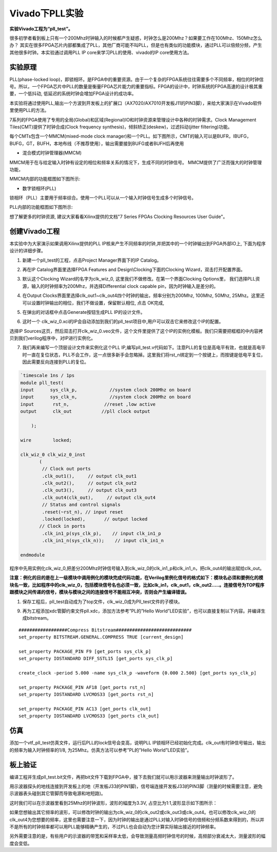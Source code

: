 Vivado下PLL实验
=================

**实验Vivado工程为“pll_test”。**

很多初学者看到板上只有一个200Mhz时钟输入的时候都产生疑惑，时钟怎么是200Mhz？如果要工作在100Mhz、150Mhz怎么办？
其实在很多FPGA芯片内部都集成了PLL，其他厂商可能不叫PLL，但是也有类似的功能模块，通过PLL可以倍频分频，产生其他很多时钟。本实验通过调用PLL
IP core来学习PLL的使用、vivado的IP core使用方法。

实验原理 
---------

PLL(phase-locked loop)，即锁相环。是FPGA中的重要资源。由于一个复杂的FPGA系统往往需要多个不同频率，相位的时钟信号。所以，一个FPGA芯片中PLL的数量是衡量FPGA芯片能力的重要指标。FPGA的设计中，时钟系统的FPGA高速的设计极其重要，一个低抖动, 低延迟的系统时钟会增加FPGA设计的成功率。

本实验将通过使用PLL,输出一个方波到开发板上的扩展口（AX7020/AX7010开发板J11的PIN3脚），来给大家演示在Vivado软件里使用PLL的方法。

7系列的FPGA使用了专用的全局(Global)和区域(Regional)IO和时钟资源来管理设计中各种的时钟需求。Clock Management Tiles(CMT)提供了时钟合成(Clock frequency synthesis)，倾斜矫正(deskew)，过滤抖动(jitter filtering)功能。

每个CMTs包含一个MMCM(mixed-mode clock manager)和一个PLL。如下图所示，CMT的输入可以是BUFR，IBUFG，BUFG，GT，BUFH，本地布线（不推荐使用），输出需要接到BUFG或者BUFH后再使用

.. image:: images/06_media/image1.png
      
-  混合模式时钟管理器(MMCM)

MMCM用于在与给定输入时钟有设定的相位和频率关系的情况下，生成不同的时钟信号。 MMCM提供了广泛而强大的时钟管理功能，

MMCM内部的功能框图如下图所示:

.. image:: images/06_media/image2.png
      
-  数字锁相环(PLL)

锁相环（PLL）主要用于频率综合。使用一个PLL可以从一个输入时钟信号生成多个时钟信号。

PLL内部的功能框图如下图所示:

.. image:: images/06_media/image3.png
      
想了解更多的时钟资源, 建议大家看看Xilinx提供的文档"7 Series FPGAs Clocking Resources User Guide"。

创建Vivado工程
--------------

本实验中为大家演示如果调用Xilinx提供的PLL IP核来产生不同频率的时钟,并把其中的一个时钟输出到FPGA外部IO上, 下面为程序设计的详细步骤。

1) 新建一个pll_test的工程，点击Project Manager界面下的IP Catalog。

.. image:: images/06_media/image4.png
      
2) 再在IP Catalog界面里选择FPGA Features and Design\\Clocking下面的Clocking Wizard，双击打开配置界面。

.. image:: images/06_media/image5.png
      
3) 默认这个Clocking Wizard的名字为clk_wiz_0, 这里我们不做修改。在第一个界面Clocking Options里， 我们选择PLL资源，输入的时钟频率为200Mhz，并选择Differential clock capable pin，因为时钟输入是差分的。

.. image:: images/06_media/image6.png
      
4) 在Output Clocks界面里选择clk_out1~clk_out4四个时钟的输出，频率分别为200Mhz, 100Mhz, 50Mhz, 25Mhz。这里还可以设置时钟输出的相位，我们不做设置，保留默认相位, 点击 OK完成,

.. image:: images/06_media/image7.png
      
5) 在弹出的对话框中点击Generate按钮生成PLL IP的设计文件。

.. image:: images/06_media/image8.png
      
6) 这时一个 clk_wiz_0.xci的IP会自动添加到我们的pll_test项目中,用户可以双击它来修改这个IP的配置。

.. image:: images/06_media/image9.png
      
选择IP Sources这页，然后双击打开clk_wiz_0.veo文件，这个文件里提供了这个IP的实例化模板。我们只需要把框框的中内容拷贝到我们verilog程序中，对IP进行实例化。

.. image:: images/06_media/image10.png
      
7) 我们再来编写一个顶层设计文件来实例化这个PLL IP,编写pll_test.v代码如下。注意PLL的复位是高电平有效，也就是高电平时一直在复位状态，PLL不会工作，这一点很多新手会忽略掉。这里我们将rst_n绑定到一个按键上，而按键是低电平复位，因此需要反向连接到PLL的复位。

.. code:: verilog

 `timescale 1ns / 1ps
 module pll_test(
 input      sys_clk_p,            //system clock 200Mhz on board
 input      sys_clk_n,            //system clock 200Mhz on board
 input       rst_n,             //reset ,low active
 output      clk_out           //pll clock output 
 
     );
     
 wire        locked;
     
 clk_wiz_0 clk_wiz_0_inst
        (
         // Clock out ports
         .clk_out1(),     // output clk_out1
         .clk_out2(),     // output clk_out2
         .clk_out3(),     // output clk_out3
         .clk_out4(clk_out),     // output clk_out4
         // Status and control signals
         .reset(~rst_n), // input reset
         .locked(locked),       // output locked
        // Clock in ports
         .clk_in1_p(sys_clk_p),    // input clk_in1_p
         .clk_in1_n(sys_clk_n));    // input clk_in1_n
 
 endmodule

程序中先用实例化clk_wiz_0,把差分200Mhz时钟信号输入到clk_wiz_0的clk_in1_p和clk_in1_n，把clk_out4的输出赋给clk_out。

**注意：例化的目的是在上一级模块中调用例化的模块完成代码功能，在Verilog里例化信号的格式如下：模块名必须和要例化的模块名一致，比如程序中的clk_wiz_0，包括模块信号名也必须一致，比如clk_in1，clk_out1，clk_out2.....。连接信号为TOP程序跟模块之间传递的信号，模块与模块之间的连接信号不能相互冲突，否则会产生编译错误。**

.. image:: images/06_media/image11.png
      
1) 保存工程后，pll_test自动成为了top文件，clk_wiz_0成为Pll_test文件的子模块。

.. image:: images/06_media/image12.png
      
9) 再为工程添加xdc管脚约束文件pll.xdc，添加方法参考”PL的”Hello
   World”LED实验”，也可以直接复制以下内容。并编译生成bitstream。

::

 ##################Compress Bitstream############################
 set_property BITSTREAM.GENERAL.COMPRESS TRUE [current_design]
 
 set_property PACKAGE_PIN F9 [get_ports sys_clk_p]
 set_property IOSTANDARD DIFF_SSTL15 [get_ports sys_clk_p]
 
 create_clock -period 5.000 -name sys_clk_p -waveform {0.000 2.500} [get_ports sys_clk_p]
 
 set_property PACKAGE_PIN AF18 [get_ports rst_n]
 set_property IOSTANDARD LVCMOS33 [get_ports rst_n]
 
 set_property PACKAGE_PIN AC13 [get_ports clk_out]
 set_property IOSTANDARD LVCMOS33 [get_ports clk_out]

仿真
----

添加一个vtf_pll_test仿真文件，运行后PLL的lock信号会变高，说明PLL
IP锁相环已经初始化完成。clk_out有时钟信号输出，输出的频率为输入时钟频率的1/8,
为25Mhz。仿真方法可以参考”PL的”Hello World”LED实验”。

.. image:: images/06_media/image13.png
      
板上验证
--------

编译工程并生成pll_test.bit文件，再把bit文件下载到FPGA中，接下去我们就可以用示波器来测量输出时钟波形了。

用示波器探头的地线连接到开发板上的地（开发板J33的PIN1脚)，信号端连接开发板J33的PIN3脚（测量的时候需要注意，避免示波器表头碰到其它管脚而导致电源和地短路)。

这时我们可以在示波器里看到25Mhz的时钟波形，波形的幅度为3.3V,
占空比为1:1,波形显示如下图所示：

.. image:: images/06_media/image14.jpeg
      
如果您想输出其它频率的波形，可以修改时钟的输出为clk_wiz_0的clk_out2或clk_out3或clk_out4。也可以修改clk_wiz_0的clk_out4为您想要的频率，这里也需要注意一下，因为时钟的输出是通过PLL对输入时钟信号的倍频和分频系数来得到的，所以并不是所有的时钟频率都可以用PLL能够精确产生的，不过PLL也会自动为您计算实际输出接近的时钟频率。

另外需要注意的是，有些用户的示波器的带宽和采样率太低，会导致测量高频时钟信号的时候，高频部分衰减太大，测量波形的幅度会变低。
